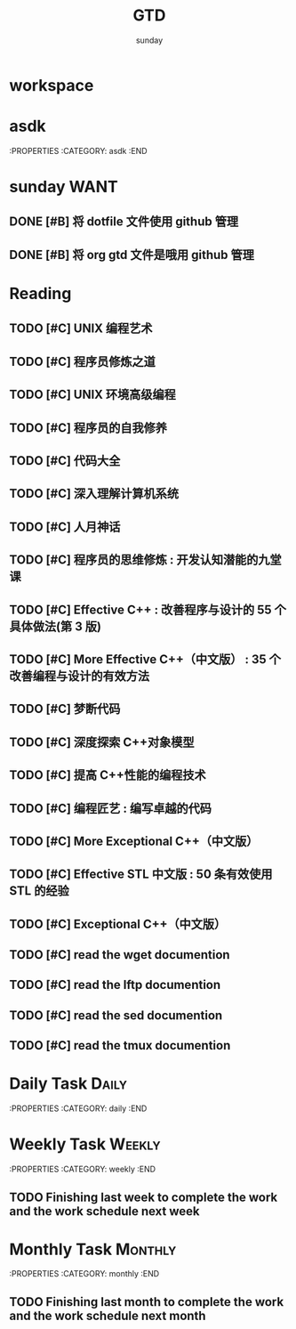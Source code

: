 #+TITLE: GTD
#+AUTHOR: sunday
#+TAGS: { WORK(w) Emacs(e) PROJECT(p) WANT(s) Daily(x) Weekly(y) Monthly(z) }

* workspace

* asdk
:PROPERTIES
:CATEGORY: asdk
:END

* sunday                                                               :WANT:
** DONE [#B] 将 dotfile 文件使用 github 管理
CLOSED: [2016-01-10 日 23:58] SCHEDULED: <2016-01-10 日>
** DONE [#B] 将 org gtd 文件是哦用 github 管理
CLOSED: [2016-01-10 日 23:58] SCHEDULED: <2016-01-10 日>

* Reading
** TODO [#C] UNIX 编程艺术
** TODO [#C] 程序员修炼之道
** TODO [#C] UNIX 环境高级编程
** TODO [#C] 程序员的自我修养
** TODO [#C] 代码大全
** TODO [#C] 深入理解计算机系统
** TODO [#C] 人月神话
** TODO [#C] 程序员的思维修炼 : 开发认知潜能的九堂课
** TODO [#C] Effective C++ : 改善程序与设计的 55 个具体做法(第 3 版)
** TODO [#C] More Effective C++（中文版） : 35 个改善编程与设计的有效方法
** TODO [#C] 梦断代码
** TODO [#C] 深度探索 C++对象模型
** TODO [#C] 提高 C++性能的编程技术
** TODO [#C] 编程匠艺 : 编写卓越的代码
** TODO [#C] More Exceptional C++（中文版）
** TODO [#C] Effective STL 中文版 : 50 条有效使用 STL 的经验
** TODO [#C] Exceptional C++（中文版）
 
** TODO [#C] read the wget documention
** TODO [#C] read the lftp documention
** TODO [#C] read the sed documention
** TODO [#C] read the tmux documention

* Daily Task                                                          :Daily:
:PROPERTIES
:CATEGORY: daily
:END

* Weekly Task                                                        :Weekly:
:PROPERTIES
:CATEGORY: weekly
:END
** TODO Finishing last week to complete the work and the work schedule next week
DEADLINE: <2016-01-11 日 +1w>

* Monthly Task                                                      :Monthly:
:PROPERTIES
:CATEGORY: monthly
:END
** TODO Finishing last month to complete the work and the work schedule next month
DEADLINE: <2016-01-31 五 +1m>

